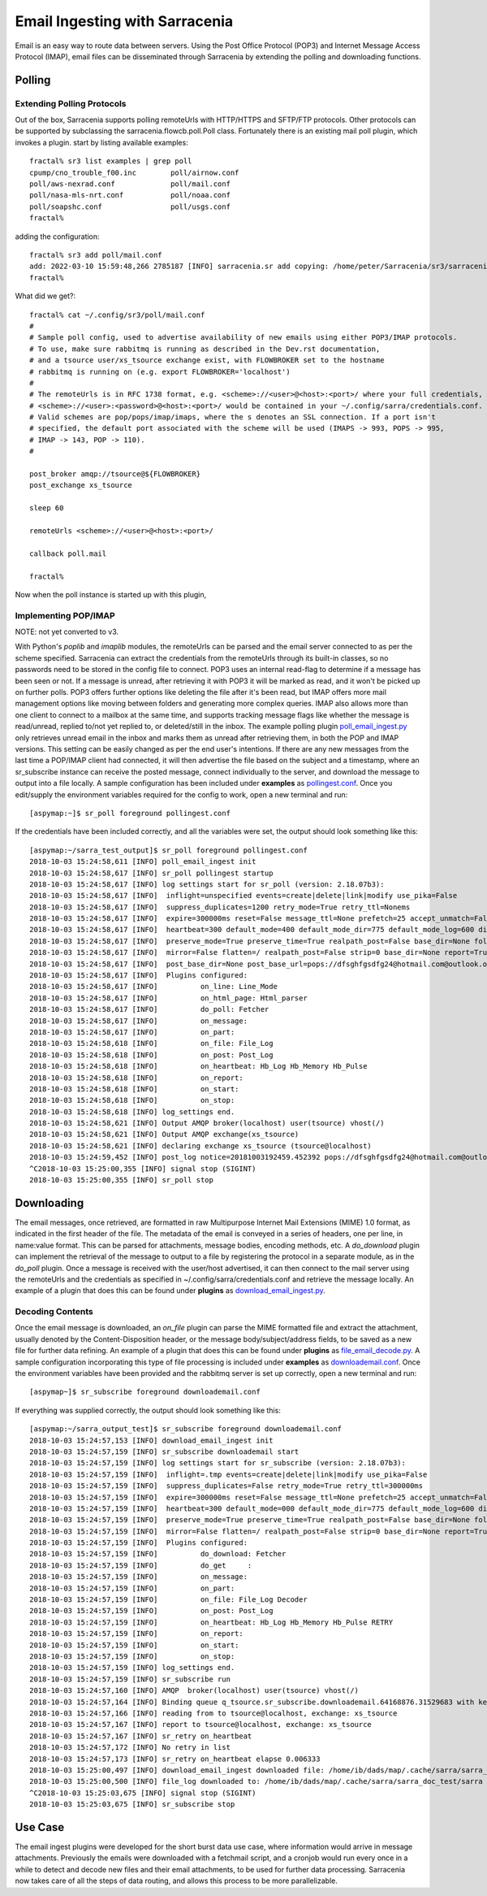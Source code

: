 ===============================
Email Ingesting with Sarracenia
===============================

Email is an easy way to route data between servers. Using the Post Office Protocol (POP3) and
Internet Message Access Protocol (IMAP), email files can be disseminated through Sarracenia 
by extending the polling and downloading functions.


Polling
-------


Extending Polling Protocols
~~~~~~~~~~~~~~~~~~~~~~~~~~~
Out of the box, Sarracenia supports polling remoteUrls with HTTP/HTTPS and SFTP/FTP protocols. 
Other protocols can be supported by subclassing the sarracenia.flowcb.poll.Poll class.
Fortunately there is an existing mail poll plugin, which invokes a plugin.
start by listing available examples::

   fractal% sr3 list examples | grep poll
   cpump/cno_trouble_f00.inc        poll/airnow.conf                 
   poll/aws-nexrad.conf             poll/mail.conf                   
   poll/nasa-mls-nrt.conf           poll/noaa.conf                   
   poll/soapshc.conf                poll/usgs.conf                   
   fractal% 

adding the configuration::

   fractal% sr3 add poll/mail.conf
   add: 2022-03-10 15:59:48,266 2785187 [INFO] sarracenia.sr add copying: /home/peter/Sarracenia/sr3/sarracenia/examples/poll/mail.conf to /home/peter/.config/sr3/poll/mail.conf 
   fractal% 

What did we get?::

   fractal% cat ~/.config/sr3/poll/mail.conf
   #
   # Sample poll config, used to advertise availability of new emails using either POP3/IMAP protocols.
   # To use, make sure rabbitmq is running as described in the Dev.rst documentation,
   # and a tsource user/xs_tsource exchange exist, with FLOWBROKER set to the hostname
   # rabbitmq is running on (e.g. export FLOWBROKER='localhost')
   #
   # The remoteUrls is in RFC 1738 format, e.g. <scheme>://<user>@<host>:<port>/ where your full credentials,
   # <scheme>://<user>:<password>@<host>:<port>/ would be contained in your ~/.config/sarra/credentials.conf.
   # Valid schemes are pop/pops/imap/imaps, where the s denotes an SSL connection. If a port isn't 
   # specified, the default port associated with the scheme will be used (IMAPS -> 993, POPS -> 995,
   # IMAP -> 143, POP -> 110).
   #
   
   post_broker amqp://tsource@${FLOWBROKER}
   post_exchange xs_tsource
   
   sleep 60
   
   remoteUrls <scheme>://<user>@<host>:<port>/
   
   callback poll.mail
   
   fractal% 

Now when the poll instance is started up with this plugin, 


Implementing POP/IMAP
~~~~~~~~~~~~~~~~~~~~~


NOTE: not yet converted to v3.

With Python's *poplib* and *imaplib* modules, the remoteUrls can be parsed and the email server
connected to as per the scheme specified. Sarracenia can extract the credentials from the remoteUrls
through its built-in classes, so no passwords need to be stored in the config file to connect. POP3
uses an internal read-flag to determine if a message has been seen or not. If a message is unread, after
retrieving it with POP3 it will be marked as read, and it won't be picked up on further polls. 
POP3 offers further options like deleting the file after it's been read, but IMAP offers more mail
management options like moving between folders and generating more complex queries. IMAP also allows
more than one client to connect to a mailbox at the same time, and supports tracking message flags like
whether the message is read/unread, replied to/not yet replied to, or deleted/still in the inbox. The 
example polling plugin
`poll_email_ingest.py <https://github.com/MetPX/sarracenia/blob/v2_stable/sarra/plugins/poll_email_ingest.py>`_
only retrieves unread email in the inbox and marks them as unread after retrieving them, in both the 
POP and IMAP versions. This setting can be easily changed as per the end user's intentions. If there
are any new messages from the last time a POP/IMAP client had connected, it will then advertise the file 
based on the subject and a timestamp, where an sr_subscribe instance can receive the posted message,
connect individually to the server, and download the message to output into a file locally. A sample
configuration has been included under **examples** as `pollingest.conf <https://github.com/MetPX/sarracenia/blob/v2_stable/sarra/examples/poll/pollingest.conf>`_. Once you edit/supply the environment variables required for the 
config to work, open a new terminal and run::

	[aspymap:~]$ sr_poll foreground pollingest.conf

If the credentials have been included correctly, and all the variables were set, the output should look 
something like this::

	[aspymap:~/sarra_test_output]$ sr_poll foreground pollingest.conf 
	2018-10-03 15:24:58,611 [INFO] poll_email_ingest init
	2018-10-03 15:24:58,617 [INFO] sr_poll pollingest startup
	2018-10-03 15:24:58,617 [INFO] log settings start for sr_poll (version: 2.18.07b3):
	2018-10-03 15:24:58,617 [INFO]  inflight=unspecified events=create|delete|link|modify use_pika=False
	2018-10-03 15:24:58,617 [INFO]  suppress_duplicates=1200 retry_mode=True retry_ttl=Nonems
	2018-10-03 15:24:58,617 [INFO]  expire=300000ms reset=False message_ttl=None prefetch=25 accept_unmatch=False delete=False
	2018-10-03 15:24:58,617 [INFO]  heartbeat=300 default_mode=400 default_mode_dir=775 default_mode_log=600 discard=False durable=True
	2018-10-03 15:24:58,617 [INFO]  preserve_mode=True preserve_time=True realpath_post=False base_dir=None follow_symlinks=False
	2018-10-03 15:24:58,617 [INFO]  mirror=False flatten=/ realpath_post=False strip=0 base_dir=None report=True
	2018-10-03 15:24:58,617 [INFO]  post_base_dir=None post_base_url=pops://dfsghfgsdfg24@hotmail.com@outlook.office365.com:995/ sum=z,d blocksize=209715200 
	2018-10-03 15:24:58,617 [INFO]  Plugins configured:
	2018-10-03 15:24:58,617 [INFO]          on_line: Line_Mode 
	2018-10-03 15:24:58,617 [INFO]          on_html_page: Html_parser 
	2018-10-03 15:24:58,617 [INFO]          do_poll: Fetcher 
	2018-10-03 15:24:58,617 [INFO]          on_message: 
	2018-10-03 15:24:58,617 [INFO]          on_part: 
	2018-10-03 15:24:58,618 [INFO]          on_file: File_Log 
	2018-10-03 15:24:58,618 [INFO]          on_post: Post_Log 
	2018-10-03 15:24:58,618 [INFO]          on_heartbeat: Hb_Log Hb_Memory Hb_Pulse 
	2018-10-03 15:24:58,618 [INFO]          on_report: 
	2018-10-03 15:24:58,618 [INFO]          on_start: 
	2018-10-03 15:24:58,618 [INFO]          on_stop: 
	2018-10-03 15:24:58,618 [INFO] log_settings end.
	2018-10-03 15:24:58,621 [INFO] Output AMQP broker(localhost) user(tsource) vhost(/)
	2018-10-03 15:24:58,621 [INFO] Output AMQP exchange(xs_tsource)
	2018-10-03 15:24:58,621 [INFO] declaring exchange xs_tsource (tsource@localhost)
	2018-10-03 15:24:59,452 [INFO] post_log notice=20181003192459.452392 pops://dfsghfgsdfg24@hotmail.com@outlook.office365.com:995/ sarra%20demo20181003_15241538594699_452125 headers={'parts': '1,1,1,0,0', 'sum': 'z,d', 'from_cluster': 'localhost', 'to_clusters': 'ALL'}
	^C2018-10-03 15:25:00,355 [INFO] signal stop (SIGINT)
	2018-10-03 15:25:00,355 [INFO] sr_poll stop

Downloading
-----------
The email messages, once retrieved, are formatted in raw Multipurpose Internet Mail Extensions (MIME) 1.0 format,
as indicated in the first header of the file. The metadata of the email is conveyed in a series of headers, one 
per line, in name:value format. This can be parsed for attachments, message bodies, encoding methods, etc. A
*do_download* plugin can implement the retrieval of the message to output to a file by registering the 
protocol in a separate module, as in the *do_poll* plugin. Once a message is received with the user/host 
advertised, it can then connect to the mail server using the remoteUrls and the credentials as specified
in ~/.config/sarra/credentials.conf and retrieve the message locally. An example of a plugin that does this
can be found under **plugins** as `download_email_ingest.py <https://github.com/MetPX/sarracenia/blob/v2_stable/sarra/plugins/download_email_ingest.py>`_. 

Decoding Contents
~~~~~~~~~~~~~~~~~
Once the email message is downloaded, an *on_file* plugin can parse the MIME formatted file and extract the attachment, usually denoted by the Content-Disposition header, or the message body/subject/address fields, to be saved as a
new file for further data refining. An example of a plugin that does this can be found under **plugins** as 
`file_email_decode.py <https://github.com/MetPX/sarracenia/blob/v2_stable/sarra/plugins/file_email_decode.py>`_.
A sample configuration incorporating this type of file processing is included under **examples** as 
`downloademail.conf <https://github.com/MetPX/sarracenia/blob/v2_stable/sarra/examples/subscribe/downloademail.conf>`_.
Once the environment variables have been provided and the rabbitmq server is set up correctly, open a new 
terminal and run::

	[aspymap~]$ sr_subscribe foreground downloademail.conf

If everything was supplied correctly, the output should look something like this::

	[aspymap:~/sarra_output_test]$ sr_subscribe foreground downloademail.conf 
	2018-10-03 15:24:57,153 [INFO] download_email_ingest init
	2018-10-03 15:24:57,159 [INFO] sr_subscribe downloademail start
	2018-10-03 15:24:57,159 [INFO] log settings start for sr_subscribe (version: 2.18.07b3):
	2018-10-03 15:24:57,159 [INFO]  inflight=.tmp events=create|delete|link|modify use_pika=False
	2018-10-03 15:24:57,159 [INFO]  suppress_duplicates=False retry_mode=True retry_ttl=300000ms
	2018-10-03 15:24:57,159 [INFO]  expire=300000ms reset=False message_ttl=None prefetch=25 accept_unmatch=False delete=False
	2018-10-03 15:24:57,159 [INFO]  heartbeat=300 default_mode=000 default_mode_dir=775 default_mode_log=600 discard=False durable=True
	2018-10-03 15:24:57,159 [INFO]  preserve_mode=True preserve_time=True realpath_post=False base_dir=None follow_symlinks=False
	2018-10-03 15:24:57,159 [INFO]  mirror=False flatten=/ realpath_post=False strip=0 base_dir=None report=True
	2018-10-03 15:24:57,159 [INFO]  Plugins configured:
	2018-10-03 15:24:57,159 [INFO]          do_download: Fetcher 
	2018-10-03 15:24:57,159 [INFO]          do_get     : 
	2018-10-03 15:24:57,159 [INFO]          on_message: 
	2018-10-03 15:24:57,159 [INFO]          on_part: 
	2018-10-03 15:24:57,159 [INFO]          on_file: File_Log Decoder 
	2018-10-03 15:24:57,159 [INFO]          on_post: Post_Log 
	2018-10-03 15:24:57,159 [INFO]          on_heartbeat: Hb_Log Hb_Memory Hb_Pulse RETRY 
	2018-10-03 15:24:57,159 [INFO]          on_report: 
	2018-10-03 15:24:57,159 [INFO]          on_start: 
	2018-10-03 15:24:57,159 [INFO]          on_stop: 
	2018-10-03 15:24:57,159 [INFO] log_settings end.
	2018-10-03 15:24:57,159 [INFO] sr_subscribe run
	2018-10-03 15:24:57,160 [INFO] AMQP  broker(localhost) user(tsource) vhost(/)
	2018-10-03 15:24:57,164 [INFO] Binding queue q_tsource.sr_subscribe.downloademail.64168876.31529683 with key v02.post.# from exchange xs_tsource on broker amqp://tsource@localhost/
	2018-10-03 15:24:57,166 [INFO] reading from to tsource@localhost, exchange: xs_tsource
	2018-10-03 15:24:57,167 [INFO] report to tsource@localhost, exchange: xs_tsource
	2018-10-03 15:24:57,167 [INFO] sr_retry on_heartbeat
	2018-10-03 15:24:57,172 [INFO] No retry in list
	2018-10-03 15:24:57,173 [INFO] sr_retry on_heartbeat elapse 0.006333
	2018-10-03 15:25:00,497 [INFO] download_email_ingest downloaded file: /home/ib/dads/map/.cache/sarra/sarra_doc_test/sarra demo20181003_15241538594699_452125
	2018-10-03 15:25:00,500 [INFO] file_log downloaded to: /home/ib/dads/map/.cache/sarra/sarra_doc_test/sarra demo20181003_15241538594699_452125
	^C2018-10-03 15:25:03,675 [INFO] signal stop (SIGINT)
	2018-10-03 15:25:03,675 [INFO] sr_subscribe stop


Use Case
--------
The email ingest plugins were developed for the short burst data use case, where information would 
arrive in message attachments. Previously the emails were downloaded with a fetchmail script, and a 
cronjob would run every once in a while to detect and decode new files and their email attachments, 
to be used for further data processing. Sarracenia now takes care of all the steps of data routing, 
and allows this process to be more parallelizable.
